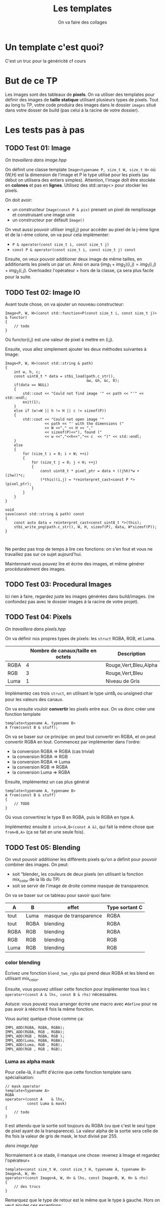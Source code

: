 #+TITLE: Les templates
#+subtitle: On va faire des collages

* Un template c'est quoi?
C'est un truc pour la généricité cf cours
* But de ce TP
Les images sont des tableaux de *pixels*.
On va utiliser des templates pour définir des images de *taille statique* utilisant plusieurs types de pixels.
Tout au long tu TP, votre code produira des images dans le dossier ~images~ situé dans votre dosser de build (pas celui à la racine de votre dossier).


* Les tests pas à pas
** TODO Test 01: Image
/On travaillera dans image.hpp/

On définit une classe template ~Image<typename P, size_t W, size_t H>~ où (W,H) est la dimension de l'image et P le type utilisé pour les pixels (au début on utilisera des entiers simples).
Attention, l'image doît être stockée en *colones* et pas en *lignes*.
Utilisez des std::array<> pour stocker les pixels.

On doit avoir:
+ un constructeur ~Image(const P & pix)~ prenant un pixel de remplissage et construisant une image unie
+ un constructeur par défault ~Image()~

On veut aussi pouvoir utiliser img(i,j) pour accéder au pixel de la j-ème ligne et de la i-ème colone, on va pour cela implémenter:
+ ~P & operator(const size_t i, const size_t j)~
+ ~const P & operator(const size_t i, const size_t j) const~

Ensuite, on veux pouvoir additioner deux image de même tailles, en additionants les pixels un par un.
Ainsi on aura \((img_1 + img_2)(i,j) = img_1(i,j) + img_2(i,j)\).
Overloadez l'opérateur + hors de la classe, ça sera plus facile pour la suite.
  
** TODO Test 02: Image IO
Avant toute chose, on va ajouter un nouveau constructeur:
#+begin_src c++
    Image<P, W, H>(const std::function<P(const size_t i, const size_t j)> & functor)
    {
        // todo
    }
#+end_src

Où functor(i,j) est une valeur de pixel à mettre en (i,j).

Ensuite, vous allez simplement ajouter les deux méthodes suivantes à Image:
#+begin_src c++
    Image<P, W, H>(const std::string & path)
    {
        int w, h, c;
        const uint8_t * data = stbi_load(path.c_str(),
                                         &w, &h, &c, 0);
        if(data == NULL)
        {
            std::cout << "Could not find image '" << path << "'" << std::endl;
            exit(1);
        }
        else if (w!=W || h != H || c != sizeof(P))
        {
            std::cout << "Could not open image '"
                      << path << "' with the dimensions ("
                      << W <<"," << H << ","
                      << sizeof(P)<<"), found ("
                      << w <<","<<h<<","<< c  << ")" << std::endl;
        }
        else
        {
            for (size_t i = 0; i < W; ++i)
            {
                for (size_t j = 0; j < H; ++j)
                {
                    const uint8_t * pixel_ptr = data + ((j%h)*w + (i%w))*c;
                    (*this)(i,j) = *reinterpret_cast<const P *>(pixel_ptr);
                }
            }
        }
    }
    
    void
    save(const std::string & path) const
    {
        const auto data = reinterpret_cast<const uint8_t *>(this);
        stbi_write_png(path.c_str(), W, H, sizeof(P), data, W*sizeof(P));
    }
        

#+end_src

Ne perdez pas trop de temps à lire ces fonctions: on s'en fout et vous ne travaillez pas sur ce sujet aujourd'hui.

Maintennant vous pouvez lire et écrire des images, et même générer procéduralement des images.


** TODO Test 03: Procedural Images
Ici rien à faire, regardez juste les images générées dans build/images.
(ne confondez pas avec le dossier images à la racine de votre projet).

** TODO Test 04: Pixels
/On travaillera dans pixels.hpp/

On va définir nos propres types de pixels: les ~struct~ RGBA, RGB, et Luma.
|      | Nombre de canaux/taille en octets   | Description           |
|------+-------------------------------------+-----------------------|
| RGBA |                                   4 | Rouge,Vert,Bleu,Alpha |
| RGB  |                                   3 | Rouge,Vert,Bleu       |
| Luma |                                   1 | Niveau de Gris        |

Implémentez ces trois ~struct~, en utilisant le type uint8_t ou unsigned char pour les valeurs des canaux.

On va ensuite vouloir *convertir* les pixels entre eux.
On va donc créer une fonction template

#+begin_src c++
template<typename A, typename B>
A from(const B & stuff);
#+end_src

On va se baser sur ce principe: on peut tout convertir en RGBA, et on peut convertir RGBA en tout.
Commencez par implémenter dans l'ordre:
+ la conversion RGBA => RGBA (cas trivial)
+ la conversion RGBA => RGB
+ la conversion RGBA => Luma
+ la conversion RGB  => RGBA
+ la conversion Luma => RGBA

Ensuite, implémentez un cas plus général

#+begin_src c++
template<typename A, typename B>
A from(const B & stuff)
{
    // TODO
}
#+end_src

Où vous convertirez le type B en RGBA, puis le RGBA en type A.

Implémentez ensuite ~B into<A,B>(const A &)~, qui fait la même chose que ~from<B,A>~ (ça se fait en une seule fois).



** TODO Test 05: Blending
On veut pouvoir additioner les différents pixels qu'on a définit pour pouvoir combiner des images.
On peut:
+ soit “blender„ les couleurs de deux pixels (en utilisant la fonction mix_color de la lib du TP)
+ soit se servir de l'image de droite comme masque de transparence.
  # METTRE Images d'exemple.
On va se baser sur ce tableau pour savoir quoi faire:
| A    | B    | effet                  | Type sortant C |
|------+------+------------------------+----------------|
| tout | Luma | masque de transparence | RGBA           |
| tout | RGBA | blending               | RGBA           |
| RGBA | RGB  | blending               | RGBA           |
| RGB  | RGB  | blending               | RGB            |
| Luma | RGB  | blending               | RGB            |


*** color blending
Écrivez une fonction ~blend_two_rgba~ qui prend deux RGBA et les blend en utilisant mix_color.

Ensuite, vous pouvez utiliser cette fonction pour implémenter tous les ~C operator+(const A & lhs, const B & rhs)~ nécessaires.

Astuce: vous pouvez vous arranger écrire une macro avec ~#define~ pour ne pas avoir à réécrire 6 fois la même fonction.

Vous auriez quelque chose comme ça:
#+begin_src c++
IMPL_ADD(RGBA, RGBA, RGBA);
IMPL_ADD(RGBA, RGB , RGBA);
IMPL_ADD(RGB , RGBA, RGB );
IMPL_ADD(Luma, RGBA, RGBA);
IMPL_ADD(Luma, RGB , RGB);
IMPL_ADD(RGB , RGB , RGB);
#+end_src


*** Luma as alpha mask

Pour celle-là, il suffit d'écrire que cette fonction template sans spécialisation:
#+begin_src c++
// mask operator
template<typename A>
RGBA
operator+(const A    & lhs,
          const Luma & mask)
{
    // todo
}
#+end_src

Il est attendu que la sortie soit toujours du RGBA (vu que c'est le seul type de pixel ayant de la transparence).
La valeur alpha de la sortie sera celle de lhs fois la valeur de gris de mask, le tout divisé par 255.


/dans image.hpp/

Normalement à ce stade, il manque une chose: revenez à Image et regardez l'opérateur+
#+begin_src c++
template<const size_t W, const size_t H, typename A, typename B>
Image<A, W, H>
operator+(const Image<A, W, H> & lhs, const Image<B, W, H> & rhs)
{
    // des trucs
}
#+end_src
Remarquez que le type de retour est le même que le type à gauche. Hors on veut ajouter ces exceptions:

| A    | B    | Sortie |
|------+------+--------|
| tout | Luma | RGBA   |

Il suffit de rajouter une spécialisation de l'opérateur + de image.


À ce stade, vous pouvez regarder les images générées dans build/images: votre code produit des montages à partir des fonctionalitées que vous avez implémenté!


